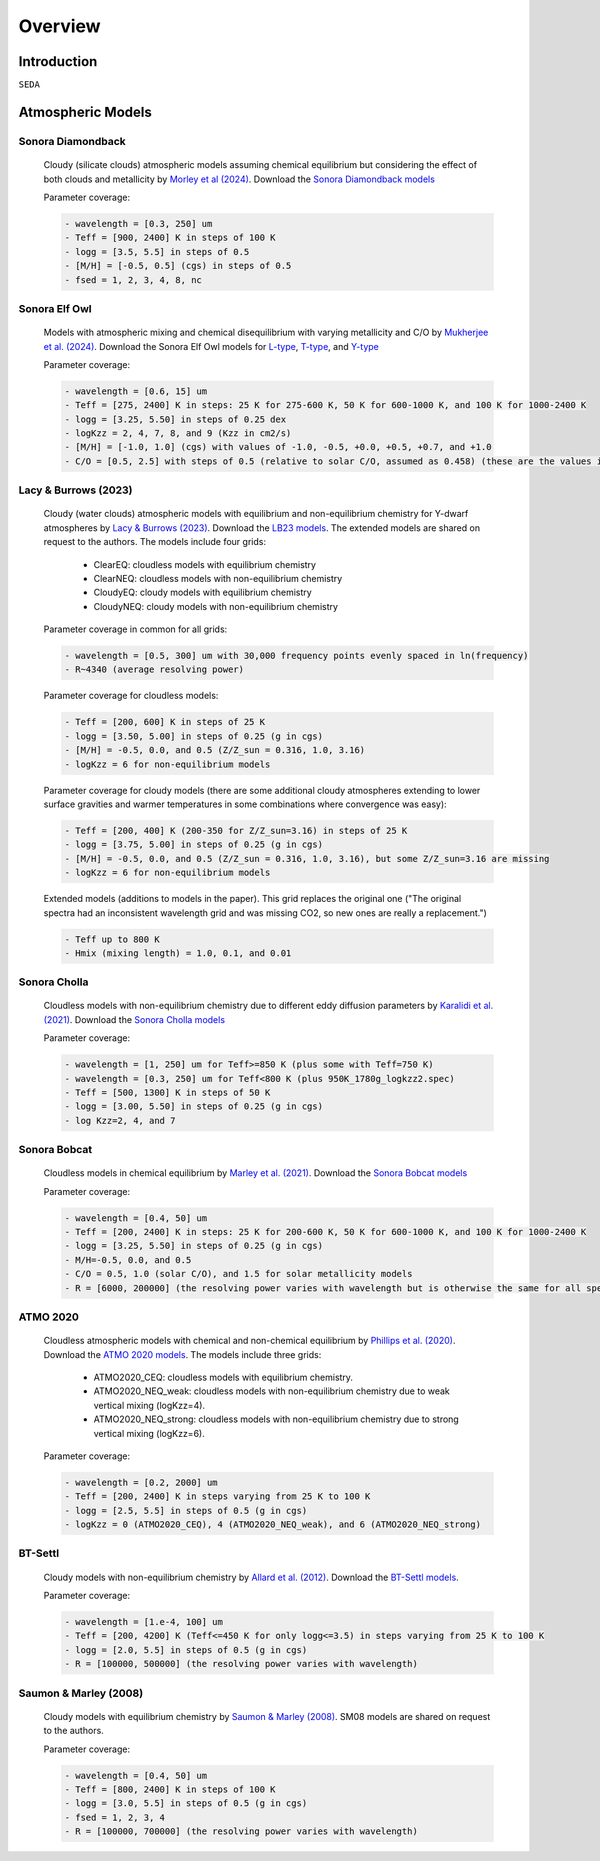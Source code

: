 Overview
========

Introduction
------------
:math:`\texttt{SEDA}`

Atmospheric Models
------------------

Sonora Diamondback
++++++++++++++++++

  Cloudy (silicate clouds) atmospheric models assuming chemical equilibrium but considering the effect of both clouds and metallicity by `Morley et al (2024) <https://ui.adsabs.harvard.edu/abs/2024arXiv240200758M/abstract>`_. Download the `Sonora Diamondback models <https://ui.adsabs.harvard.edu/abs/2024arXiv240200758M/abstract>`_

  Parameter coverage:

  .. code-block:: console

    - wavelength = [0.3, 250] um
    - Teff = [900, 2400] K in steps of 100 K
    - logg = [3.5, 5.5] in steps of 0.5
    - [M/H] = [-0.5, 0.5] (cgs) in steps of 0.5
    - fsed = 1, 2, 3, 4, 8, nc


Sonora Elf Owl
++++++++++++++

  Models with atmospheric mixing and chemical disequilibrium with varying metallicity and C/O by `Mukherjee et al. (2024) <https://ui.adsabs.harvard.edu/abs/2024ApJ...963...73M/abstract>`_. Download the Sonora Elf Owl models for `L-type <https://zenodo.org/records/10385987>`_, `T-type <https://zenodo.org/records/10385821>`_, and `Y-type <https://zenodo.org/records/10381250>`_

  Parameter coverage:

  .. code-block:: console

    - wavelength = [0.6, 15] um
    - Teff = [275, 2400] K in steps: 25 K for 275-600 K, 50 K for 600-1000 K, and 100 K for 1000-2400 K
    - logg = [3.25, 5.50] in steps of 0.25 dex
    - logKzz = 2, 4, 7, 8, and 9 (Kzz in cm2/s)
    - [M/H] = [-1.0, 1.0] (cgs) with values of -1.0, -0.5, +0.0, +0.5, +0.7, and +1.0
    - C/O = [0.5, 2.5] with steps of 0.5 (relative to solar C/O, assumed as 0.458) (these are the values in the filenames). It corresponds to C/O=[0.22, 1.12] with values of 0.22, 0.458, 0.687, and 1.12 (e.g. 0.5 in the filename means 0.5*0.458=0.22)

Lacy & Burrows (2023)
+++++++++++++++++++++

  Cloudy (water clouds) atmospheric models with equilibrium and non-equilibrium chemistry for Y-dwarf atmospheres by `Lacy & Burrows (2023) <https://ui.adsabs.harvard.edu/abs/2023ApJ...950....8L/abstract>`_. Download the `LB23 models <https://zenodo.org/records/7779180>`_. The extended models are shared on request to the authors. The models include four grids: 

    - ClearEQ: cloudless models with equilibrium chemistry
    - ClearNEQ: cloudless models with non-equilibrium chemistry
    - CloudyEQ: cloudy models with equilibrium chemistry
    - CloudyNEQ: cloudy models with non-equilibrium chemistry

  Parameter coverage in common for all grids:

  .. code-block:: console

    - wavelength = [0.5, 300] um with 30,000 frequency points evenly spaced in ln(frequency)
    - R~4340 (average resolving power)

  Parameter coverage for cloudless models:

  .. code-block:: console

    - Teff = [200, 600] K in steps of 25 K
    - logg = [3.50, 5.00] in steps of 0.25 (g in cgs)
    - [M/H] = -0.5, 0.0, and 0.5 (Z/Z_sun = 0.316, 1.0, 3.16)
    - logKzz = 6 for non-equilibrium models
    
  Parameter coverage for cloudy models (there are some additional cloudy atmospheres extending to lower surface gravities and warmer temperatures in some combinations where convergence was easy): 

  .. code-block:: console

    - Teff = [200, 400] K (200-350 for Z/Z_sun=3.16) in steps of 25 K 
    - logg = [3.75, 5.00] in steps of 0.25 (g in cgs)
    - [M/H] = -0.5, 0.0, and 0.5 (Z/Z_sun = 0.316, 1.0, 3.16), but some Z/Z_sun=3.16 are missing
    - logKzz = 6 for non-equilibrium models
    
  Extended models (additions to models in the paper). This grid replaces the original one ("The original spectra had an inconsistent wavelength grid and was missing CO2, so new ones are really a replacement.")

  .. code-block:: console
    
    - Teff up to 800 K
    - Hmix (mixing length) = 1.0, 0.1, and 0.01

Sonora Cholla
+++++++++++++

  Cloudless models with non-equilibrium chemistry due to different eddy diffusion parameters by `Karalidi et al. (2021) <https://ui.adsabs.harvard.edu/abs/2021ApJ...923..269K/abstract>`_. Download the `Sonora Cholla models <https://zenodo.org/records/4450269>`_

  Parameter coverage:

  .. code-block:: console

    - wavelength = [1, 250] um for Teff>=850 K (plus some with Teff=750 K)
    - wavelength = [0.3, 250] um for Teff<800 K (plus 950K_1780g_logkzz2.spec)
    - Teff = [500, 1300] K in steps of 50 K
    - logg = [3.00, 5.50] in steps of 0.25 (g in cgs)
    - log Kzz=2, 4, and 7

Sonora Bobcat
+++++++++++++

  Cloudless models in chemical equilibrium by `Marley et al. (2021) <https://ui.adsabs.harvard.edu/abs/2021ApJ...920...85M/abstract>`_. Download the `Sonora Bobcat models <https://zenodo.org/records/5063476>`_
  
  Parameter coverage:

  .. code-block:: console
    
    - wavelength = [0.4, 50] um
    - Teff = [200, 2400] K in steps: 25 K for 200-600 K, 50 K for 600-1000 K, and 100 K for 1000-2400 K
    - logg = [3.25, 5.50] in steps of 0.25 (g in cgs)
    - M/H=-0.5, 0.0, and 0.5
    - C/O = 0.5, 1.0 (solar C/O), and 1.5 for solar metallicity models
    - R = [6000, 200000] (the resolving power varies with wavelength but is otherwise the same for all spectra)

ATMO 2020
+++++++++

  Cloudless atmospheric models with chemical and non-chemical equilibrium by `Phillips et al. (2020) <https://ui.adsabs.harvard.edu/abs/2020A%26A...637A..38P/abstract>`_. Download the `ATMO 2020 models <https://noctis.erc-atmo.eu/fsdownload/zyU96xA6o/phillips2020>`_. The models include three grids:
    
    - ATMO2020_CEQ: cloudless models with equilibrium chemistry.
    - ATMO2020_NEQ_weak: cloudless models with non-equilibrium chemistry due to weak vertical mixing (logKzz=4).
    - ATMO2020_NEQ_strong: cloudless models with non-equilibrium chemistry due to strong vertical mixing (logKzz=6).

  Parameter coverage:

  .. code-block:: console
    
    - wavelength = [0.2, 2000] um
    - Teff = [200, 2400] K in steps varying from 25 K to 100 K
    - logg = [2.5, 5.5] in steps of 0.5 (g in cgs)
    - logKzz = 0 (ATMO2020_CEQ), 4 (ATMO2020_NEQ_weak), and 6 (ATMO2020_NEQ_strong)

BT-Settl
++++++++

  Cloudy models with non-equilibrium chemistry by `Allard et al. (2012) <https://ui.adsabs.harvard.edu/abs/2012RSPTA.370.2765A/abstract>`_. Download the `BT-Settl models <http://phoenix.ens-lyon.fr/simulator/>`_.

  Parameter coverage:

  .. code-block:: console
    
    - wavelength = [1.e-4, 100] um
    - Teff = [200, 4200] K (Teff<=450 K for only logg<=3.5) in steps varying from 25 K to 100 K
    - logg = [2.0, 5.5] in steps of 0.5 (g in cgs)
    - R = [100000, 500000] (the resolving power varies with wavelength)

Saumon & Marley (2008)
++++++++++++++++++++++

  Cloudy models with equilibrium chemistry by `Saumon & Marley (2008) <https://ui.adsabs.harvard.edu/abs/2008ApJ...689.1327S>`_. SM08 models are shared on request to the authors.

  Parameter coverage:

  .. code-block:: console

    - wavelength = [0.4, 50] um
    - Teff = [800, 2400] K in steps of 100 K
    - logg = [3.0, 5.5] in steps of 0.5 (g in cgs)
    - fsed = 1, 2, 3, 4
    - R = [100000, 700000] (the resolving power varies with wavelength)
